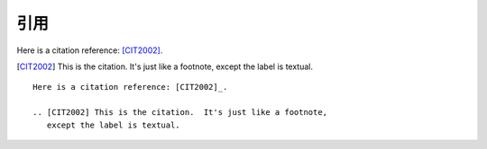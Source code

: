 引用
======

Here is a citation reference: [CIT2002]_.

.. [CIT2002] This is the citation.  It's just like a footnote,
   except the label is textual.


::

    Here is a citation reference: [CIT2002]_.

    .. [CIT2002] This is the citation.  It's just like a footnote,
       except the label is textual.






